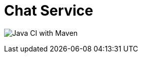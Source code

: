 # Chat Service

image:https://github.com/bbenno/oth-sw/workflows/Java%20CI%20with%20Maven/badge.svg[Java CI with Maven]

